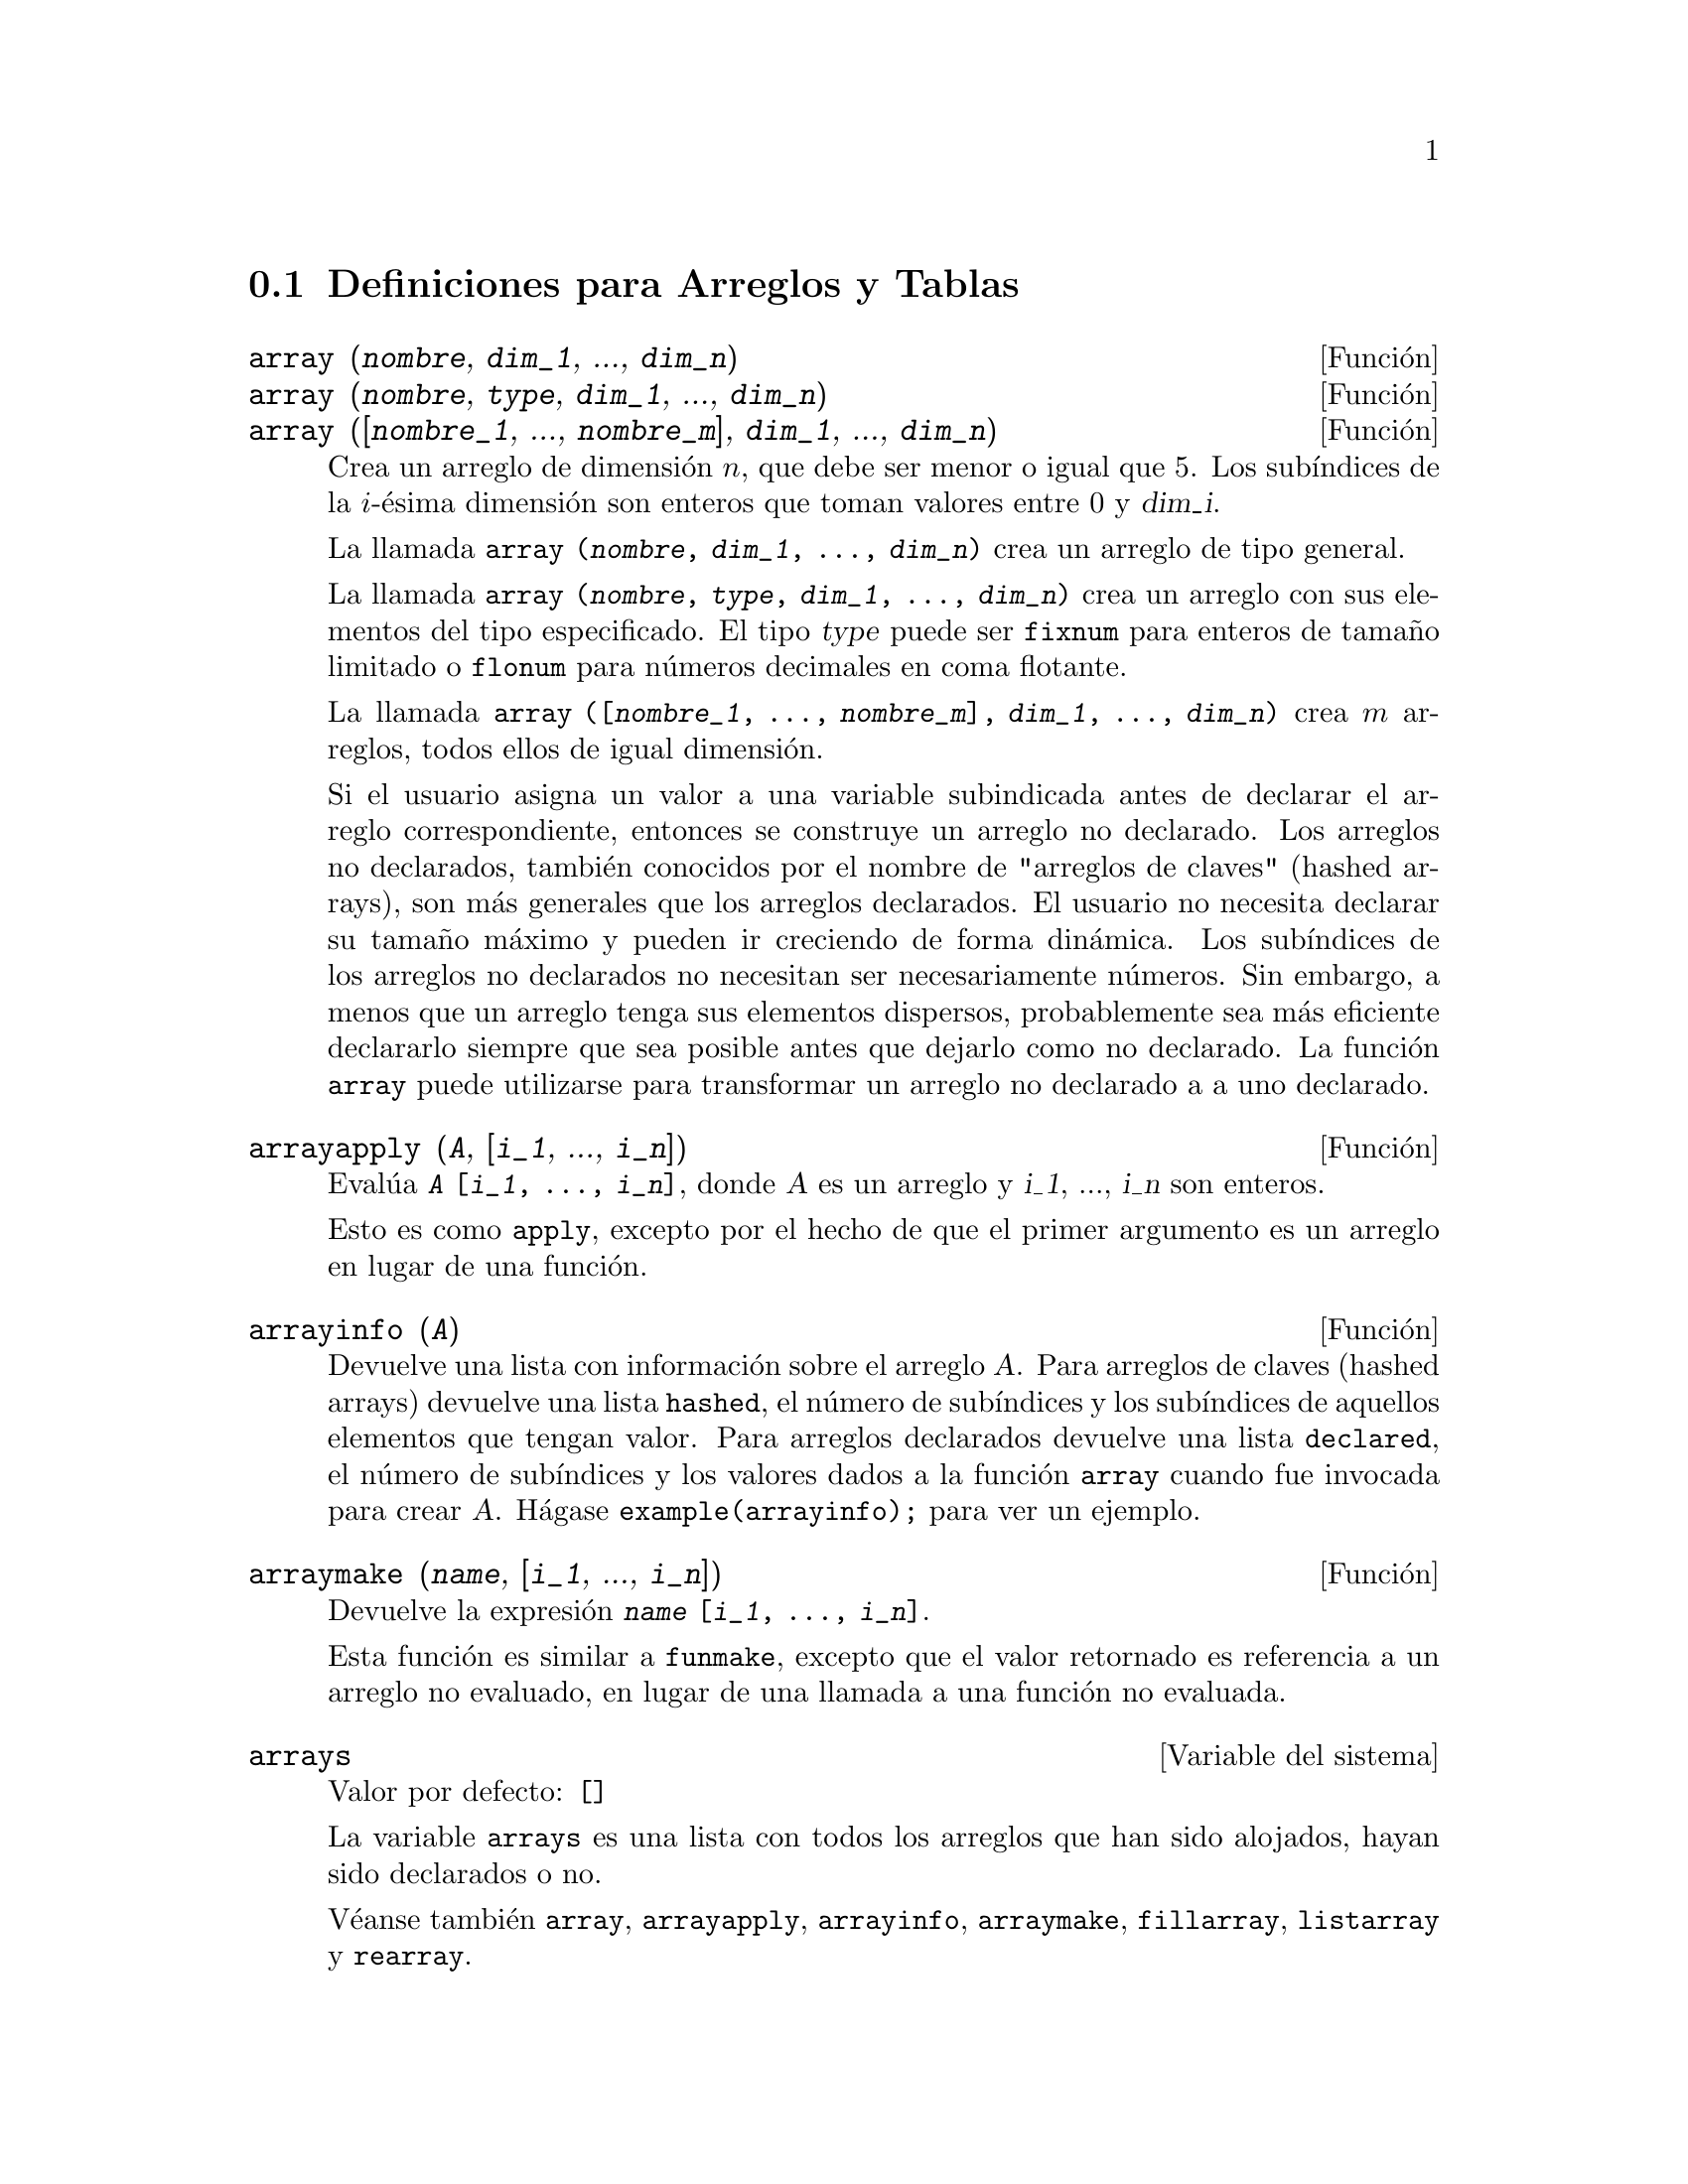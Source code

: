 @c english version 1.12
@menu
* Definiciones para Arreglos y Tablas::  
@end menu

@node Definiciones para Arreglos y Tablas,  , Arreglos y Tablas, Arreglos y Tablas
@section Definiciones para Arreglos y Tablas

@deffn {Funci@'on} array (@var{nombre}, @var{dim_1}, ..., @var{dim_n})
@deffnx {Funci@'on} array (@var{nombre}, @var{type}, @var{dim_1}, ..., @var{dim_n})
@deffnx {Funci@'on} array ([@var{nombre_1}, ..., @var{nombre_m}], @var{dim_1}, ..., @var{dim_n})

Crea un arreglo de dimensi@'on @math{n}, que debe ser menor o igual que 5. Los sub@'{@dotless{i}}ndices de la @math{i}-@'esima dimensi@'on son enteros que toman valores entre 0 y @var{dim_i}.  

La llamada @code{array (@var{nombre}, @var{dim_1}, ..., @var{dim_n})} crea un arreglo de tipo general.

La llamada @code{array (@var{nombre}, @var{type}, @var{dim_1}, ..., @var{dim_n})} crea un arreglo con sus elementos del tipo especificado. El tipo @var{type} puede ser @code{fixnum} para enteros de tama@~no limitado o @code{flonum} para n@'umeros decimales en coma flotante.

La llamada @code{array ([@var{nombre_1}, ..., @var{nombre_m}], @var{dim_1}, ..., @var{dim_n})}
crea @math{m} arreglos,  todos ellos de igual dimensi@'on.
@c SAME TYPE AS WELL ??

@c THIS DISCUSSION OF UNDECLARED ARRAYS REALLY WANTS TO BE SOMEWHERE ELSE
Si el usuario asigna un valor a una variable subindicada antes de declarar el arreglo correspondiente, entonces se construye un arreglo no declarado. Los arreglos no declarados, tambi@'en conocidos por el nombre de "arreglos de claves" (hashed arrays), son m@'as generales que los arreglos declarados. El usuario no necesita declarar su tama@~no m@'aximo y pueden ir creciendo de forma din@'amica. Los sub@'{@dotless{i}}ndices de los arreglos no declarados no necesitan ser necesariamente n@'umeros. Sin embargo, a menos que un arreglo tenga sus elementos dispersos, probablemente sea m@'as eficiente declararlo siempre que sea posible antes que dejarlo como no declarado. La funci@'on @code{array} puede utilizarse para transformar un arreglo no declarado a a uno declarado.
@c HOW DOES ONE CHANGE AN UNDECLARED ARRAY INTO A DECLARED ARRAY EXACTLY ??

@end deffn

@deffn {Funci@'on} arrayapply (@var{A}, [@var{i_1}, ..., @var{i_n}])
Eval@'ua @code{@var{A} [@var{i_1}, ..., @var{i_n}]}, donde @var{A} es un arreglo y @var{i_1}, ..., @var{i_n} son enteros.

Esto es como @code{apply}, excepto por el hecho de que el primer argumento es un arreglo en lugar de una funci@'on.

@end deffn

@deffn {Funci@'on} arrayinfo (@var{A})
Devuelve una lista con informaci@'on sobre el arreglo @var{A}. Para arreglos de claves (hashed arrays) devuelve una lista @code{hashed}, el n@'umero de sub@'{@dotless{i}}ndices y los sub@'{@dotless{i}}ndices de aquellos elementos que tengan valor. Para arreglos declarados devuelve una lista @code{declared}, el n@'umero de sub@'{@dotless{i}}ndices y los valores dados a la funci@'on @code{array} cuando fue invocada para crear @var{A}.  H@'agase @code{example(arrayinfo);} para ver un ejemplo.

@end deffn

@deffn {Funci@'on} arraymake (@var{name}, [@var{i_1}, ..., @var{i_n}])
Devuelve la expresi@'on @code{@var{name} [@var{i_1}, ..., @var{i_n}]}.

Esta funci@'on es similar a @code{funmake}, excepto que el valor retornado es referencia a un arreglo no evaluado, en lugar de una llamada a una funci@'on no evaluada.

@end deffn

@defvr {Variable del sistema} arrays
Valor por defecto: @code{[]}

La variable @code{arrays} es una lista con todos los arreglos que han sido alojados, hayan sido declarados o no.

V@'eanse tambi@'en
@code{array}, @code{arrayapply}, @code{arrayinfo}, @code{arraymake}, 
@code{fillarray}, @code{listarray} y @code{rearray}.
@c IS THIS AN EXHAUSTIVE LIST ??

@end defvr

@deffn {Funci@'on} bashindices (@var{expr})
Transforma la expresi@'on @var{expr} d@'andole a cada suma y producto un @'unico @'{@dotless{i}}ndice. Esto le da a @code{changevar} mayor precisi@'on cuando opera con sumas y productos. La forma del @'unico @'{@dotless{i}}ndice es @code{j@var{number}}. La cantidad @var{number} se determina en funci@'on de @code{gensumnum}, valor que puede cambiar el usuario.  Por ejemplo, haciendo @code{gensumnum:0$}.

@end deffn

@deffn {Funci@'on} fillarray (@var{A}, @var{B})
Rellena el arreglo @var{A} con los valores de @var{B}, que puede ser una lista o arreglo.

Si @var{A} es un array de n@'umeros decimales en coma flotante (enteros) entonces @var{B} debe ser o bien una lista de n@'umeros decimales en coma flotante  (enteros), o bien otro arreglo de n@'umeros en coma flotante (enteros).

Si las dimensiones de los areglos son diferentes, @var{A} se rellena seg@'un el orden de las filas. Si no hay suficientes elementos en @var{B} el @'ultimo elemento se utiliza para cubrir el resto de @var{A}. Si hay demasiados, los elementos sobrantes son ignorados.

La funci@'on @code{fillarray} devuelve su primer argumento.

@end deffn


@deffn {Funci@'on} listarray (@var{A})
Devuelve una lista con los elementos del arreglo declarado o tabla de claves @var{A}, en el orden de las filas. Los elementos que todav@'{@dotless{i}}a no han sido declarados se representan mediante @code{#####}.

@end deffn

@deffn {Funci@'on} make_array (@var{tipo}, @var{dim_1}, ..., @var{dim_n})
Construye y devuelve un arreglo de Lisp. El argumento @var{tipo} puede ser  @code{any}, @code{flonum}, @code{fixnum}, @code{hashed} o @code{functional}. Hay @math{n} @'{@dotless{i}}ndices, y el @'{@dotless{i}}ndice @math{i}-@'esimo va de  0 a @math{@var{dim_i} - 1}.

La ventaja de @code{make_array} sobre @code{array} estriba en que el valor retornado no tiene nombre, y una vez que un puntero deja de referenciarlo, el valor desaparece. Por ejemplo, si @code{y: make_array (...)} entonces @code{y} apunta a un objeto que ocupa cierto espacio en la memoria, pero despu@'es de @code{y: false}, @code{y} ya no apunta al objeto, por lo que @'este puede ser considerado basura y posteriormente eliminado.  

@c NEEDS CLARIFICATION HERE
En la instrucci@'on @code{y: make_array ('functional, 'f, 'hashed, 1)} el segundo argumento de @code{make_array}  es la funci@'on que se debe invocar para calcular los elementos del arreglo, pas@'andose recursivamente a @code{make_array} el resto de los argumentos para generar la "memoria" de la funci@'on arreglo.

@end deffn

@c DOES THIS MODIFY A OR DOES IT CREATE A NEW ARRAY ??
@deffn {Funci@'on} rearray (@var{A}, @var{dim_1}, ..., @var{dim_n})
Cambia las dimensiones de un arreglo. El nuevo arreglo ser@'a rellenado con los elementos del viejo seg@'un el orden de las filas. Si el arreglo antiguo era demasiado peque@~no, los elementos restantes se rellenan con @code{false}, @code{0.0} o @code{0}, dependiendo del tipo del arreglo. El tipo del arreglo no se puede cambiar.

@end deffn

@deffn {Funci@'on} remarray (@var{A_1}, ..., @var{A_n})
@deffnx {Funci@'on} remarray (all)
Borra los arreglos y las funciones relacionadas con ellos, liberando el espacio de memoria ocupado.

La llamada @code{remarray (all)} borra todos los elementos de la lista global @code{arrays}.

La funci@'on @code{remarray} devuelve la lista de los arreglos borrados.

@end deffn


@deffn {Funci@'on} subvar (@var{x}, @var{i})
Eval@'ua la expresi@'on subindicada @code{@var{x}[@var{i}]}.

La funci@'on @code{subvar} eval@'ua sus argumentos.

La instrucci@'on @code{arraymake (@var{x}, [@var{i}]} construye la expresi@'on @code{@var{x}[@var{i}]},
pero no la eval@'ua.

Ejemplos:

@c ===beg===
@c x : foo $
@c i : 3 $
@c subvar (x, i);
@c foo : [aa, bb, cc, dd, ee]$
@c subvar (x, i);
@c arraymake (x, [i]);
@c ''%;
@c ===end===
@example
(%i1) x : foo $

(%i2) i : 3 $

(%i3) subvar (x, i);
(%o3)                         foo
                                 3
(%i4) foo : [aa, bb, cc, dd, ee]$

(%i5) subvar (x, i);
(%o5)                          cc
(%i6) arraymake (x, [i]);
(%o6)                         foo
                                 3
(%i7) ''%;
(%o7)                          cc
@end example

@end deffn


@c THIS IS REALLY CONFUSING
@defvr {Variable opcional} use_fast_arrays
Valor por defecto: @code{false}

Si @code{use_fast_arrays} vale @code{true} entonces tan solo se reconocen dos tipos de arreglos. 

@c AQUI QUEDAN TRES PARRAFOS SIN TRADUCIR
 
@end defvr
